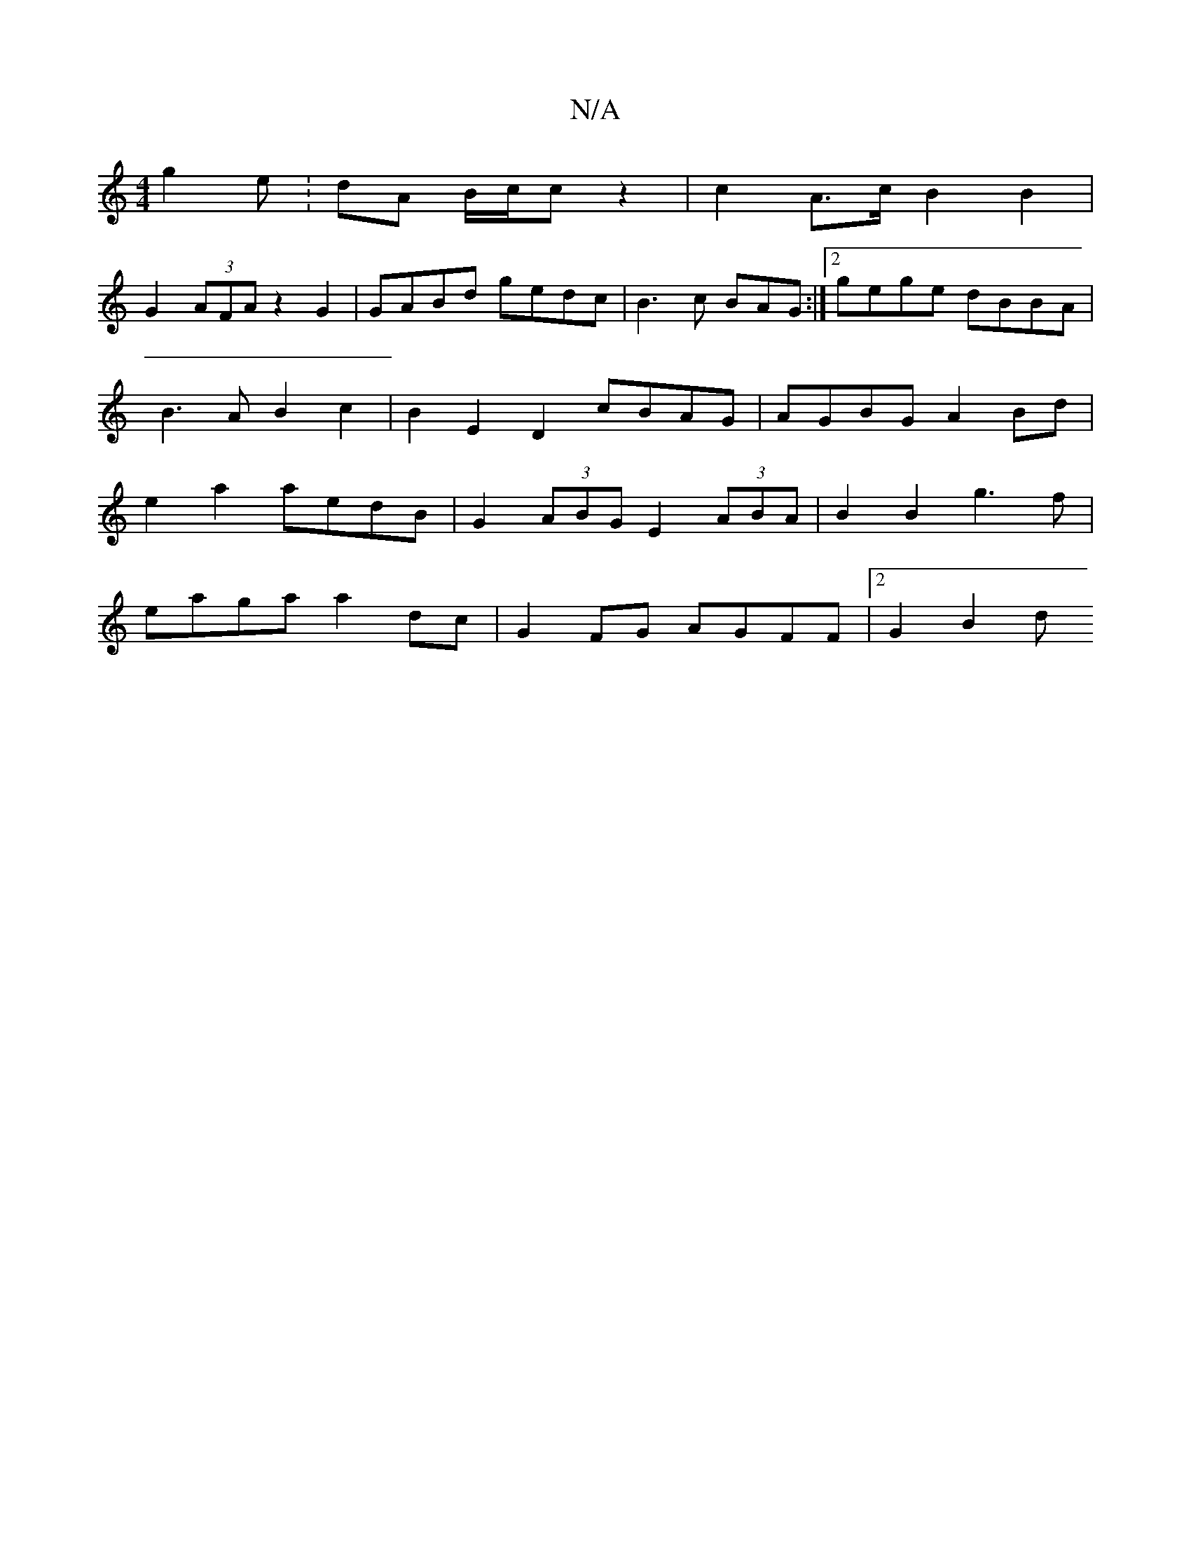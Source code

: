 X:1
T:N/A
M:4/4
R:N/A
K:Cmajor
g2e :-1 dA B/c/c z2 | c2 A>c B2 B2 |
G2 (3AFA z2 G2 | GABd gedc|B3 c BAG :|2 gege dBBA | B3AB2c2 | B2E2D2 cBAG|AGBG A2Bd | e2a2 aedB | G2 (3ABG E2 (3ABA | B2B2 g3f |
eaga a2 dc | G2FG  AGFF |[2G2 B2 d